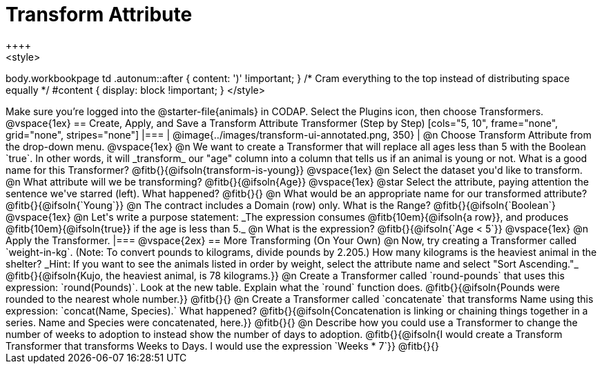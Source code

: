= Transform Attribute
++++
<style>
body.workbookpage td .autonum::after { content: ')' !important; }
/* Cram everything to the top instead of distributing space equally */
#content { display: block !important; }
</style>
++++
Make sure you’re logged into the @starter-file{animals} in CODAP. Select the Plugins icon, then choose Transformers.

@vspace{1ex}

== Create, Apply, and Save a Transform Attribute Transformer (Step by Step)

[cols="5, 10", frame="none", grid="none", stripes="none"]
|===

|
@image{../images/transform-ui-annotated.png, 350}

|
@n Choose Transform Attribute from the drop-down menu.

@vspace{1ex}

@n We want to create a Transformer that will replace all ages less than 5 with the Boolean `true`. In other words, it will _transform_ our "age" column into a column that tells us if an animal is young or not. What is a good name for this Transformer?

@fitb{}{@ifsoln{transform-is-young}}

@vspace{1ex}

@n Select the dataset you'd like to transform.


@n What attribute will we be transforming? @fitb{}{@ifsoln{Age}}

@vspace{1ex}

@star Select the attribute, paying attention the sentence we've starred (left). What happened?

@fitb{}{}

@n What would be an appropriate name for our transformed attribute? @fitb{}{@ifsoln{`Young`}}

@n The contract includes a Domain (row) only. What is the Range? @fitb{}{@ifsoln{`Boolean`}

@vspace{1ex}

@n Let's write a purpose statement: _The expression consumes @fitb{10em}{@ifsoln{a row}}, and produces @fitb{10em}{@ifsoln{true}} if the age is less than 5._

@n What is the expression? @fitb{}{@ifsoln{`Age < 5`}}

@vspace{1ex}

@n Apply the Transformer.

|===

@vspace{2ex}

== More Transforming (On Your Own)

@n Now, try creating a Transformer called `weight-in-kg`. (Note: To convert pounds to kilograms, divide pounds by 2.205.) How many kilograms is the heaviest animal in the shelter? _Hint: If you want to see the animals listed in order by weight, select the attribute name and select "Sort Ascending."_

@fitb{}{@ifsoln{Kujo, the heaviest animal, is 78 kilograms.}}

@n Create a Transformer called `round-pounds` that uses this expression: `round(Pounds)`. Look at the new table. Explain what the `round` function does.

@fitb{}{@ifsoln{Pounds were rounded to the nearest whole number.}}

@fitb{}{}

@n Create a Transformer called `concatenate` that transforms Name using this expression: `concat(Name, Species).` What happened?

@fitb{}{@ifsoln{Concatenation is linking or chaining things together in a series. Name and Species were concatenated, here.}}

@fitb{}{}

@n Describe how you could use a Transformer to change the number of weeks to adoption to instead show the number of days to adoption.

@fitb{}{@ifsoln{I would create a Transform Transformer that transforms Weeks to Days. I would use the expression `Weeks * 7`}}

@fitb{}{}
